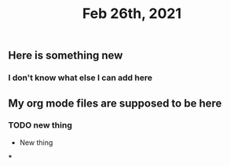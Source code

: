 #+TITLE: Feb 26th, 2021

** Here is something new
*** I don't know what else I can add here
** My org mode files are supposed to be here
*** TODO new thing
:PROPERTIES:
:todo: 1614371721113
:END:
- New thing
***
